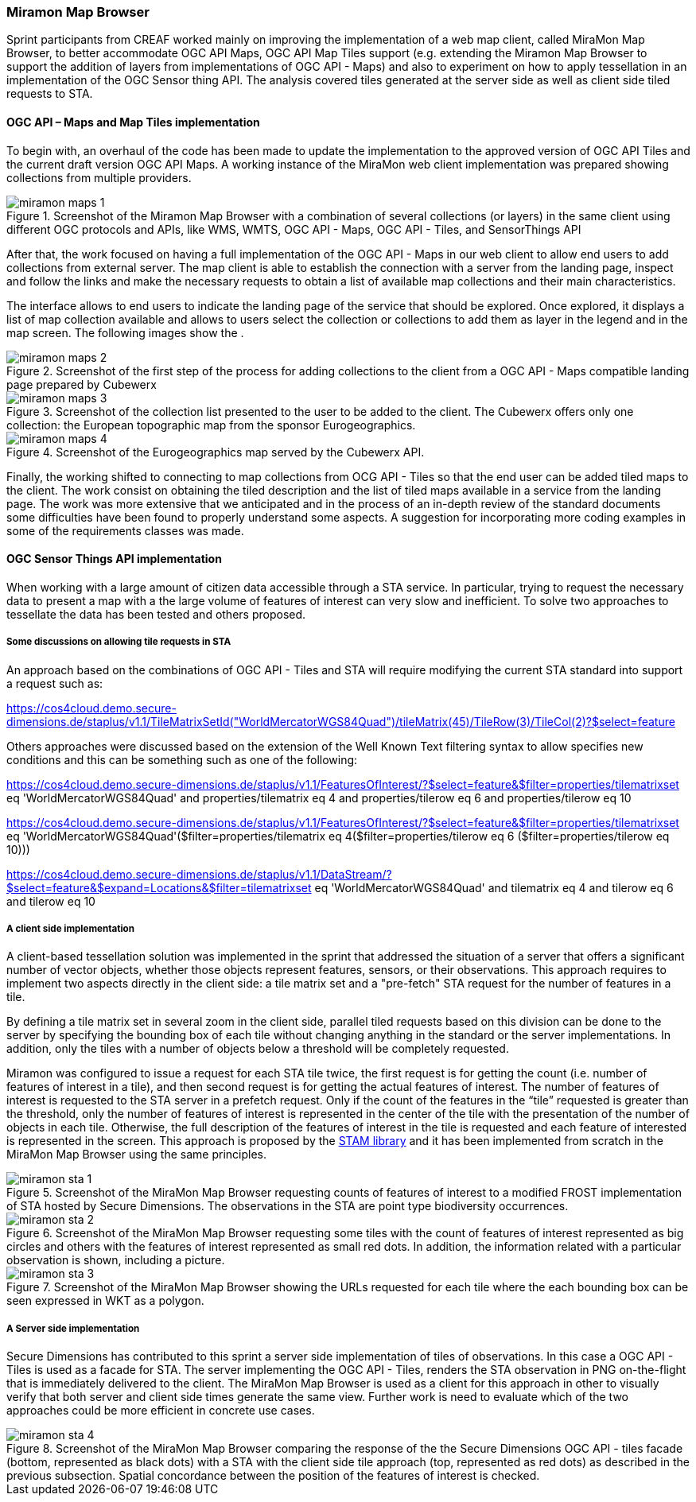[[results_miramon]]
=== Miramon Map Browser

Sprint participants from CREAF 
worked mainly on improving the implementation of a web map client, called MiraMon Map Browser, to better accommodate OGC API Maps, OGC API Map Tiles support (e.g. extending the Miramon Map Browser to support the addition of layers from implementations of OGC API - Maps) and also to experiment on how to apply tessellation in an implementation of the OGC Sensor thing API. The analysis covered tiles generated at the server side as well as client side tiled requests to STA.

==== OGC API – Maps and Map Tiles implementation

To begin with, an overhaul of the code has been made to update the implementation to the approved version of OGC API Tiles and the current draft version OGC API Maps. A working instance of the MiraMon web client implementation was prepared showing collections from multiple providers.

[[img_miramon_maps_1]]
.Screenshot of the Miramon Map Browser with a combination of several collections (or layers) in the same client using different OGC protocols and APIs, like WMS, WMTS, OGC API - Maps, OGC API - Tiles, and SensorThings API
image::../images/miramon_maps_1.png[align="center"]

After that, the work focused on having a full implementation of the OGC API - Maps in our web client to allow end users to add collections from external server. The map client is able to establish the connection with a server from the landing page, inspect and follow the links and make the necessary requests to obtain a list of available map collections and their main characteristics.

The interface allows to end users to indicate the landing page of the service that should be explored. Once explored, it displays a list of map collection available and allows to users select the collection or collections to add them as layer in the legend and in the map screen.
The following images show the .

[[img_miramon_maps_2]]
.Screenshot of the first step of the process for adding collections to the client from a OGC API - Maps compatible landing page prepared by Cubewerx
image::../images/miramon_maps_2.png[align="center"]

[[img_miramon_maps_3]]
.Screenshot of the collection list presented to the user to be added to the client. The Cubewerx offers only one collection: the European topographic map from the sponsor Eurogeographics.
image::../images/miramon_maps_3.png[align="center"]

[[img_miramon_maps_4]]
.Screenshot of the Eurogeographics map served by the Cubewerx API.
image::../images/miramon_maps_4.png[align="center"]

Finally, the working shifted to connecting to map collections from OCG API - Tiles so that the end user can be added tiled maps to the client. The work consist on obtaining the tiled description and the list of tiled maps available in a service from the landing page. The work was more extensive that we anticipated and in the process of an in-depth review of the standard documents some difficulties have been found to properly understand some aspects. A suggestion for incorporating more coding examples in some of the requirements classes was made.

==== OGC Sensor Things API implementation

When working with a large amount of citizen data accessible through a STA service. In particular, trying to request the necessary data to present a map with a the large volume of features of interest can very slow and inefficient. To solve two approaches to tessellate the data has been tested and others proposed. 

===== Some discussions on allowing tile requests in STA

An approach based on the combinations of OGC API - Tiles and STA will require modifying the current STA standard into support a request such as:

https://cos4cloud.demo.secure-dimensions.de/staplus/v1.1/TileMatrixSetId("WorldMercatorWGS84Quad")/tileMatrix(45)/TileRow(3)/TileCol(2)?$select=feature

Others approaches were discussed based on the extension of the Well Known Text filtering syntax to allow specifies new conditions and this can be something such as one of the following:

https://cos4cloud.demo.secure-dimensions.de/staplus/v1.1/FeaturesOfInterest/?$select=feature&$filter=properties/tilematrixset eq 'WorldMercatorWGS84Quad' and properties/tilematrix eq 4 and properties/tilerow eq 6 and properties/tilerow eq 10

https://cos4cloud.demo.secure-dimensions.de/staplus/v1.1/FeaturesOfInterest/?$select=feature&$filter=properties/tilematrixset eq 'WorldMercatorWGS84Quad'($filter=properties/tilematrix eq 4($filter=properties/tilerow eq 6 ($filter=properties/tilerow eq 10)))

https://cos4cloud.demo.secure-dimensions.de/staplus/v1.1/DataStream/?$select=feature&$expand=Locations&$filter=tilematrixset eq 'WorldMercatorWGS84Quad' and tilematrix eq 4 and tilerow eq 6 and tilerow eq 10

===== A client side implementation

A client-based tessellation solution was implemented in the sprint that addressed the situation of a server that offers a significant number of vector objects, whether those objects represent features, sensors, or their observations. This approach requires to implement two aspects directly in the client side: a tile matrix set and a "pre-fetch" STA request for the  number of features in a tile.

By defining a tile matrix set in several zoom in the client side, parallel tiled requests based on this division can be done to the server by specifying the bounding box of each tile without changing anything in the standard or the server implementations. In addition, only the tiles with a number of objects below a threshold will be completely requested.

Miramon was configured to issue a request for each STA tile twice, the first request is for getting the count (i.e. number of features of interest in a tile), and then second request is for getting the actual features of interest. The number of features of interest is requested to the STA server in a prefetch request. Only if the count of the features in the “tile” requested is greater than the threshold, only the number of features of interest is represented in the center of the tile with the presentation of the number of objects in each tile. Otherwise, the full description of the features of interest in the tile is requested and each feature of interested is represented in the screen. This approach is proposed by the https://github.com/DataCoveEU/STAM[STAM library] and it has been implemented from scratch in the MiraMon Map Browser using the same principles.



[[img_miramon_sta_1]]
.Screenshot of the MiraMon Map Browser requesting counts of features of interest to a modified FROST implementation of STA hosted by Secure Dimensions. The observations in the STA are point type biodiversity occurrences.
image::../images/miramon_sta_1.png[align="center"]

[[img_miramon_sta_2]]
.Screenshot of the MiraMon Map Browser requesting some tiles with the count of features of interest represented as big circles and others with the features of interest represented as small red dots. In addition, the information related with a particular observation is shown, including a picture.
image::../images/miramon_sta_2.png[align="center"]

[[img_miramon_sta_3]]
.Screenshot of the MiraMon Map Browser showing the URLs requested for each tile where the each bounding box can be seen expressed in WKT as a polygon.
image::../images/miramon_sta_3.png[align="center"]

===== A Server side implementation

Secure Dimensions has contributed to this sprint a server side implementation of tiles of observations. In this case a OGC API - Tiles is used as a facade for STA. The server implementing the OGC API - Tiles, renders the STA observation in PNG on-the-flight that is immediately delivered to the client. The MiraMon Map Browser is used as a client for this approach in other to visually verify that both server and client side times generate the same view. Further work is need to evaluate which of the two approaches could be more efficient in concrete use cases.

[[img_miramon_sta_4]]
.Screenshot of the MiraMon Map Browser comparing the response of the the Secure Dimensions OGC API - tiles facade (bottom, represented as black dots) with a STA with the client side tile approach (top, represented as red dots) as described in the previous subsection. Spatial concordance between the position of the features of interest is checked.
image::../images/miramon_sta_4.png[align="center"]


